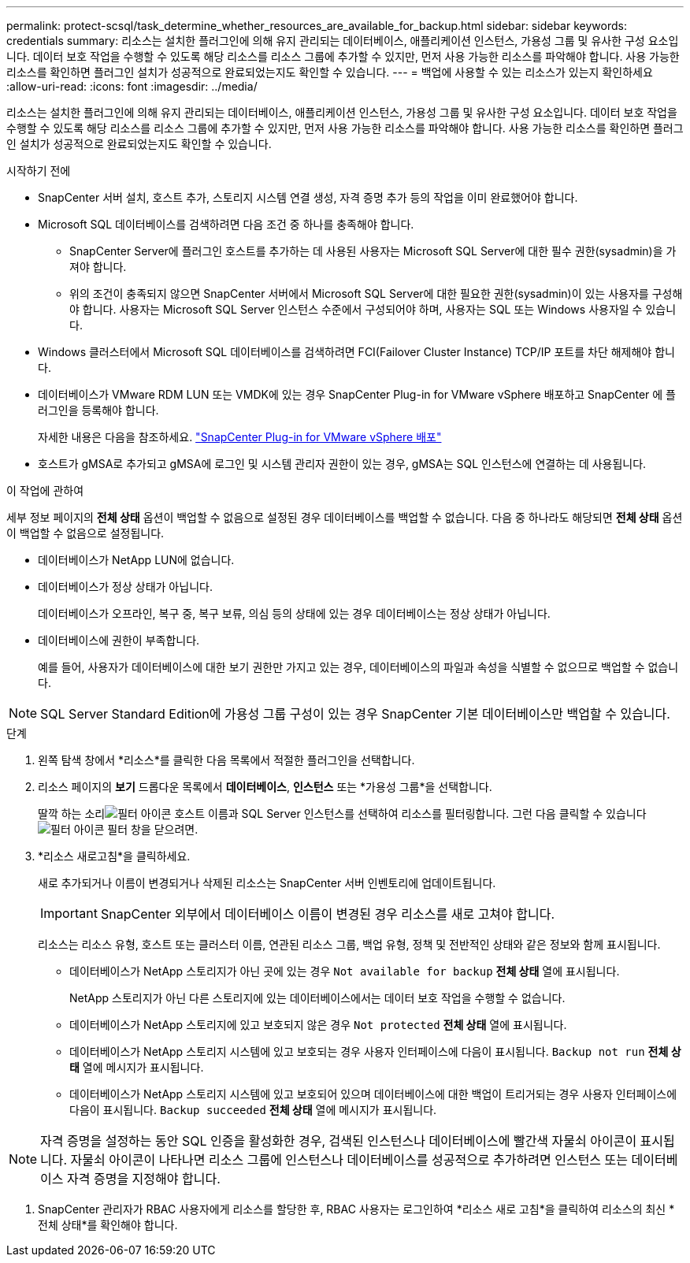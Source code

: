 ---
permalink: protect-scsql/task_determine_whether_resources_are_available_for_backup.html 
sidebar: sidebar 
keywords: credentials 
summary: 리소스는 설치한 플러그인에 의해 유지 관리되는 데이터베이스, 애플리케이션 인스턴스, 가용성 그룹 및 유사한 구성 요소입니다.  데이터 보호 작업을 수행할 수 있도록 해당 리소스를 리소스 그룹에 추가할 수 있지만, 먼저 사용 가능한 리소스를 파악해야 합니다.  사용 가능한 리소스를 확인하면 플러그인 설치가 성공적으로 완료되었는지도 확인할 수 있습니다. 
---
= 백업에 사용할 수 있는 리소스가 있는지 확인하세요
:allow-uri-read: 
:icons: font
:imagesdir: ../media/


[role="lead"]
리소스는 설치한 플러그인에 의해 유지 관리되는 데이터베이스, 애플리케이션 인스턴스, 가용성 그룹 및 유사한 구성 요소입니다.  데이터 보호 작업을 수행할 수 있도록 해당 리소스를 리소스 그룹에 추가할 수 있지만, 먼저 사용 가능한 리소스를 파악해야 합니다.  사용 가능한 리소스를 확인하면 플러그인 설치가 성공적으로 완료되었는지도 확인할 수 있습니다.

.시작하기 전에
* SnapCenter 서버 설치, 호스트 추가, 스토리지 시스템 연결 생성, 자격 증명 추가 등의 작업을 이미 완료했어야 합니다.
* Microsoft SQL 데이터베이스를 검색하려면 다음 조건 중 하나를 충족해야 합니다.
+
** SnapCenter Server에 플러그인 호스트를 추가하는 데 사용된 사용자는 Microsoft SQL Server에 대한 필수 권한(sysadmin)을 가져야 합니다.
** 위의 조건이 충족되지 않으면 SnapCenter 서버에서 Microsoft SQL Server에 대한 필요한 권한(sysadmin)이 있는 사용자를 구성해야 합니다.  사용자는 Microsoft SQL Server 인스턴스 수준에서 구성되어야 하며, 사용자는 SQL 또는 Windows 사용자일 수 있습니다.


* Windows 클러스터에서 Microsoft SQL 데이터베이스를 검색하려면 FCI(Failover Cluster Instance) TCP/IP 포트를 차단 해제해야 합니다.
* 데이터베이스가 VMware RDM LUN 또는 VMDK에 있는 경우 SnapCenter Plug-in for VMware vSphere 배포하고 SnapCenter 에 플러그인을 등록해야 합니다.
+
자세한 내용은 다음을 참조하세요. https://docs.netapp.com/us-en/sc-plugin-vmware-vsphere/scpivs44_deploy_snapcenter_plug-in_for_vmware_vsphere.html["SnapCenter Plug-in for VMware vSphere 배포"^]

* 호스트가 gMSA로 추가되고 gMSA에 로그인 및 시스템 관리자 권한이 있는 경우, gMSA는 SQL 인스턴스에 연결하는 데 사용됩니다.


.이 작업에 관하여
세부 정보 페이지의 *전체 상태* 옵션이 백업할 수 없음으로 설정된 경우 데이터베이스를 백업할 수 없습니다.  다음 중 하나라도 해당되면 *전체 상태* 옵션이 백업할 수 없음으로 설정됩니다.

* 데이터베이스가 NetApp LUN에 없습니다.
* 데이터베이스가 정상 상태가 아닙니다.
+
데이터베이스가 오프라인, 복구 중, 복구 보류, 의심 등의 상태에 있는 경우 데이터베이스는 정상 상태가 아닙니다.

* 데이터베이스에 권한이 부족합니다.
+
예를 들어, 사용자가 데이터베이스에 대한 보기 권한만 가지고 있는 경우, 데이터베이스의 파일과 속성을 식별할 수 없으므로 백업할 수 없습니다.




NOTE: SQL Server Standard Edition에 가용성 그룹 구성이 있는 경우 SnapCenter 기본 데이터베이스만 백업할 수 있습니다.

.단계
. 왼쪽 탐색 창에서 *리소스*를 클릭한 다음 목록에서 적절한 플러그인을 선택합니다.
. 리소스 페이지의 *보기* 드롭다운 목록에서 *데이터베이스*, *인스턴스* 또는 *가용성 그룹*을 선택합니다.
+
딸깍 하는 소리image:../media/filter_icon.gif["필터 아이콘"] 호스트 이름과 SQL Server 인스턴스를 선택하여 리소스를 필터링합니다.  그런 다음 클릭할 수 있습니다image:../media/filter_icon.gif["필터 아이콘"] 필터 창을 닫으려면.

. *리소스 새로고침*을 클릭하세요.
+
새로 추가되거나 이름이 변경되거나 삭제된 리소스는 SnapCenter 서버 인벤토리에 업데이트됩니다.

+

IMPORTANT: SnapCenter 외부에서 데이터베이스 이름이 변경된 경우 리소스를 새로 고쳐야 합니다.

+
리소스는 리소스 유형, 호스트 또는 클러스터 이름, 연관된 리소스 그룹, 백업 유형, 정책 및 전반적인 상태와 같은 정보와 함께 표시됩니다.

+
** 데이터베이스가 NetApp 스토리지가 아닌 곳에 있는 경우 `Not available for backup` *전체 상태* 열에 표시됩니다.
+
NetApp 스토리지가 아닌 다른 스토리지에 있는 데이터베이스에서는 데이터 보호 작업을 수행할 수 없습니다.

** 데이터베이스가 NetApp 스토리지에 있고 보호되지 않은 경우 `Not protected` *전체 상태* 열에 표시됩니다.
** 데이터베이스가 NetApp 스토리지 시스템에 있고 보호되는 경우 사용자 인터페이스에 다음이 표시됩니다. `Backup not run` *전체 상태* 열에 메시지가 표시됩니다.
** 데이터베이스가 NetApp 스토리지 시스템에 있고 보호되어 있으며 데이터베이스에 대한 백업이 트리거되는 경우 사용자 인터페이스에 다음이 표시됩니다. `Backup succeeded` *전체 상태* 열에 메시지가 표시됩니다.





NOTE: 자격 증명을 설정하는 동안 SQL 인증을 활성화한 경우, 검색된 인스턴스나 데이터베이스에 빨간색 자물쇠 아이콘이 표시됩니다.  자물쇠 아이콘이 나타나면 리소스 그룹에 인스턴스나 데이터베이스를 성공적으로 추가하려면 인스턴스 또는 데이터베이스 자격 증명을 지정해야 합니다.

. SnapCenter 관리자가 RBAC 사용자에게 리소스를 할당한 후, RBAC 사용자는 로그인하여 *리소스 새로 고침*을 클릭하여 리소스의 최신 *전체 상태*를 확인해야 합니다.

